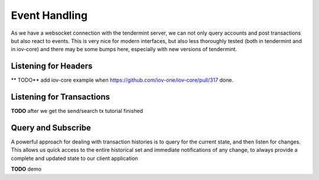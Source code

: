 --------------
Event Handling
--------------

As we have a websocket connection with the tendermint
server, we can not only query accounts and post transactions
but also react to events. This is very nice for modern
interfaces, but also less thoroughly tested (both in tendermint
and in iov-core) and there may be some bumps here, especially
with new versions of tendermint.

Listening for Headers
---------------------

** TODO** add iov-core example when https://github.com/iov-one/iov-core/pull/317 done.

Listening for Transactions
--------------------------

**TODO** after we get the send/search tx tutorial finished


Query and Subscribe
-------------------

A powerful approach for dealing with transaction histories
is to query for the current state, and then listen for changes.
This allows us quick access to the entire historical set and
immediate notifications of any change, to always provide a
complete and updated state to our client application

**TODO** demo
